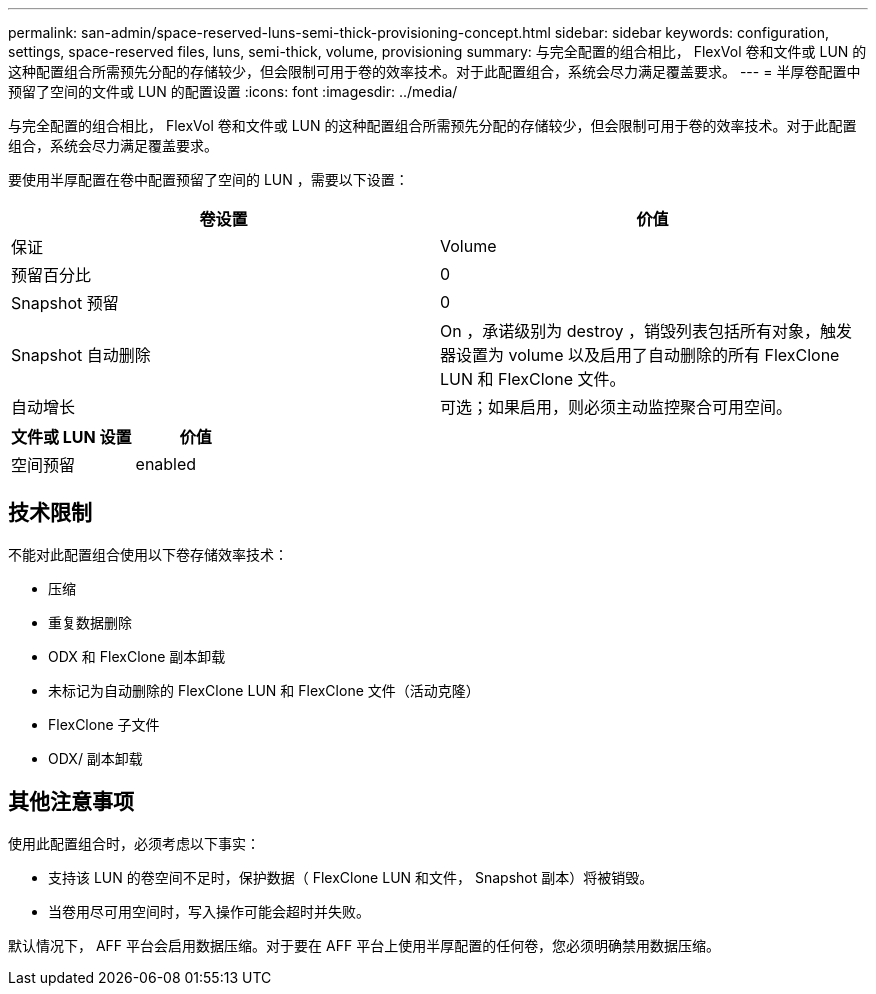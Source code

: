 ---
permalink: san-admin/space-reserved-luns-semi-thick-provisioning-concept.html 
sidebar: sidebar 
keywords: configuration, settings, space-reserved files, luns, semi-thick, volume, provisioning 
summary: 与完全配置的组合相比， FlexVol 卷和文件或 LUN 的这种配置组合所需预先分配的存储较少，但会限制可用于卷的效率技术。对于此配置组合，系统会尽力满足覆盖要求。 
---
= 半厚卷配置中预留了空间的文件或 LUN 的配置设置
:icons: font
:imagesdir: ../media/


[role="lead"]
与完全配置的组合相比， FlexVol 卷和文件或 LUN 的这种配置组合所需预先分配的存储较少，但会限制可用于卷的效率技术。对于此配置组合，系统会尽力满足覆盖要求。

要使用半厚配置在卷中配置预留了空间的 LUN ，需要以下设置：

[cols="2*"]
|===
| 卷设置 | 价值 


 a| 
保证
 a| 
Volume



 a| 
预留百分比
 a| 
0



 a| 
Snapshot 预留
 a| 
0



 a| 
Snapshot 自动删除
 a| 
On ，承诺级别为 destroy ，销毁列表包括所有对象，触发器设置为 volume 以及启用了自动删除的所有 FlexClone LUN 和 FlexClone 文件。



 a| 
自动增长
 a| 
可选；如果启用，则必须主动监控聚合可用空间。

|===
[cols="2*"]
|===
| 文件或 LUN 设置 | 价值 


 a| 
空间预留
 a| 
enabled

|===


== 技术限制

不能对此配置组合使用以下卷存储效率技术：

* 压缩
* 重复数据删除
* ODX 和 FlexClone 副本卸载
* 未标记为自动删除的 FlexClone LUN 和 FlexClone 文件（活动克隆）
* FlexClone 子文件
* ODX/ 副本卸载




== 其他注意事项

使用此配置组合时，必须考虑以下事实：

* 支持该 LUN 的卷空间不足时，保护数据（ FlexClone LUN 和文件， Snapshot 副本）将被销毁。
* 当卷用尽可用空间时，写入操作可能会超时并失败。


默认情况下， AFF 平台会启用数据压缩。对于要在 AFF 平台上使用半厚配置的任何卷，您必须明确禁用数据压缩。
